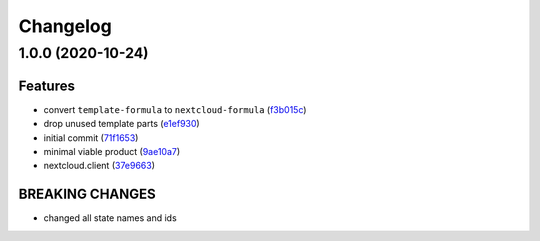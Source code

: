 
Changelog
=========

1.0.0 (2020-10-24)
------------------

Features
^^^^^^^^


* convert ``template-formula`` to ``nextcloud-formula`` (\ `f3b015c <https://github.com/saltstack-formulas/nextcloud-formula/commit/f3b015c04758f7b6870480d901522cfa4decff22>`_\ )
* drop unused template parts (\ `e1ef930 <https://github.com/saltstack-formulas/nextcloud-formula/commit/e1ef930dcff7faeef155a3701e3d16910bff62fe>`_\ )
* initial commit (\ `71f1653 <https://github.com/saltstack-formulas/nextcloud-formula/commit/71f1653b495db1ea233aa26bd000695cbddeb7f3>`_\ )
* minimal viable product (\ `9ae10a7 <https://github.com/saltstack-formulas/nextcloud-formula/commit/9ae10a76b0b796740afc30a2b43effc0bfaad428>`_\ )
* nextcloud.client (\ `37e9663 <https://github.com/saltstack-formulas/nextcloud-formula/commit/37e9663f8d91dd32858b96c248b2e3e279bb3cf5>`_\ )

BREAKING CHANGES
^^^^^^^^^^^^^^^^


* changed all state names and ids
